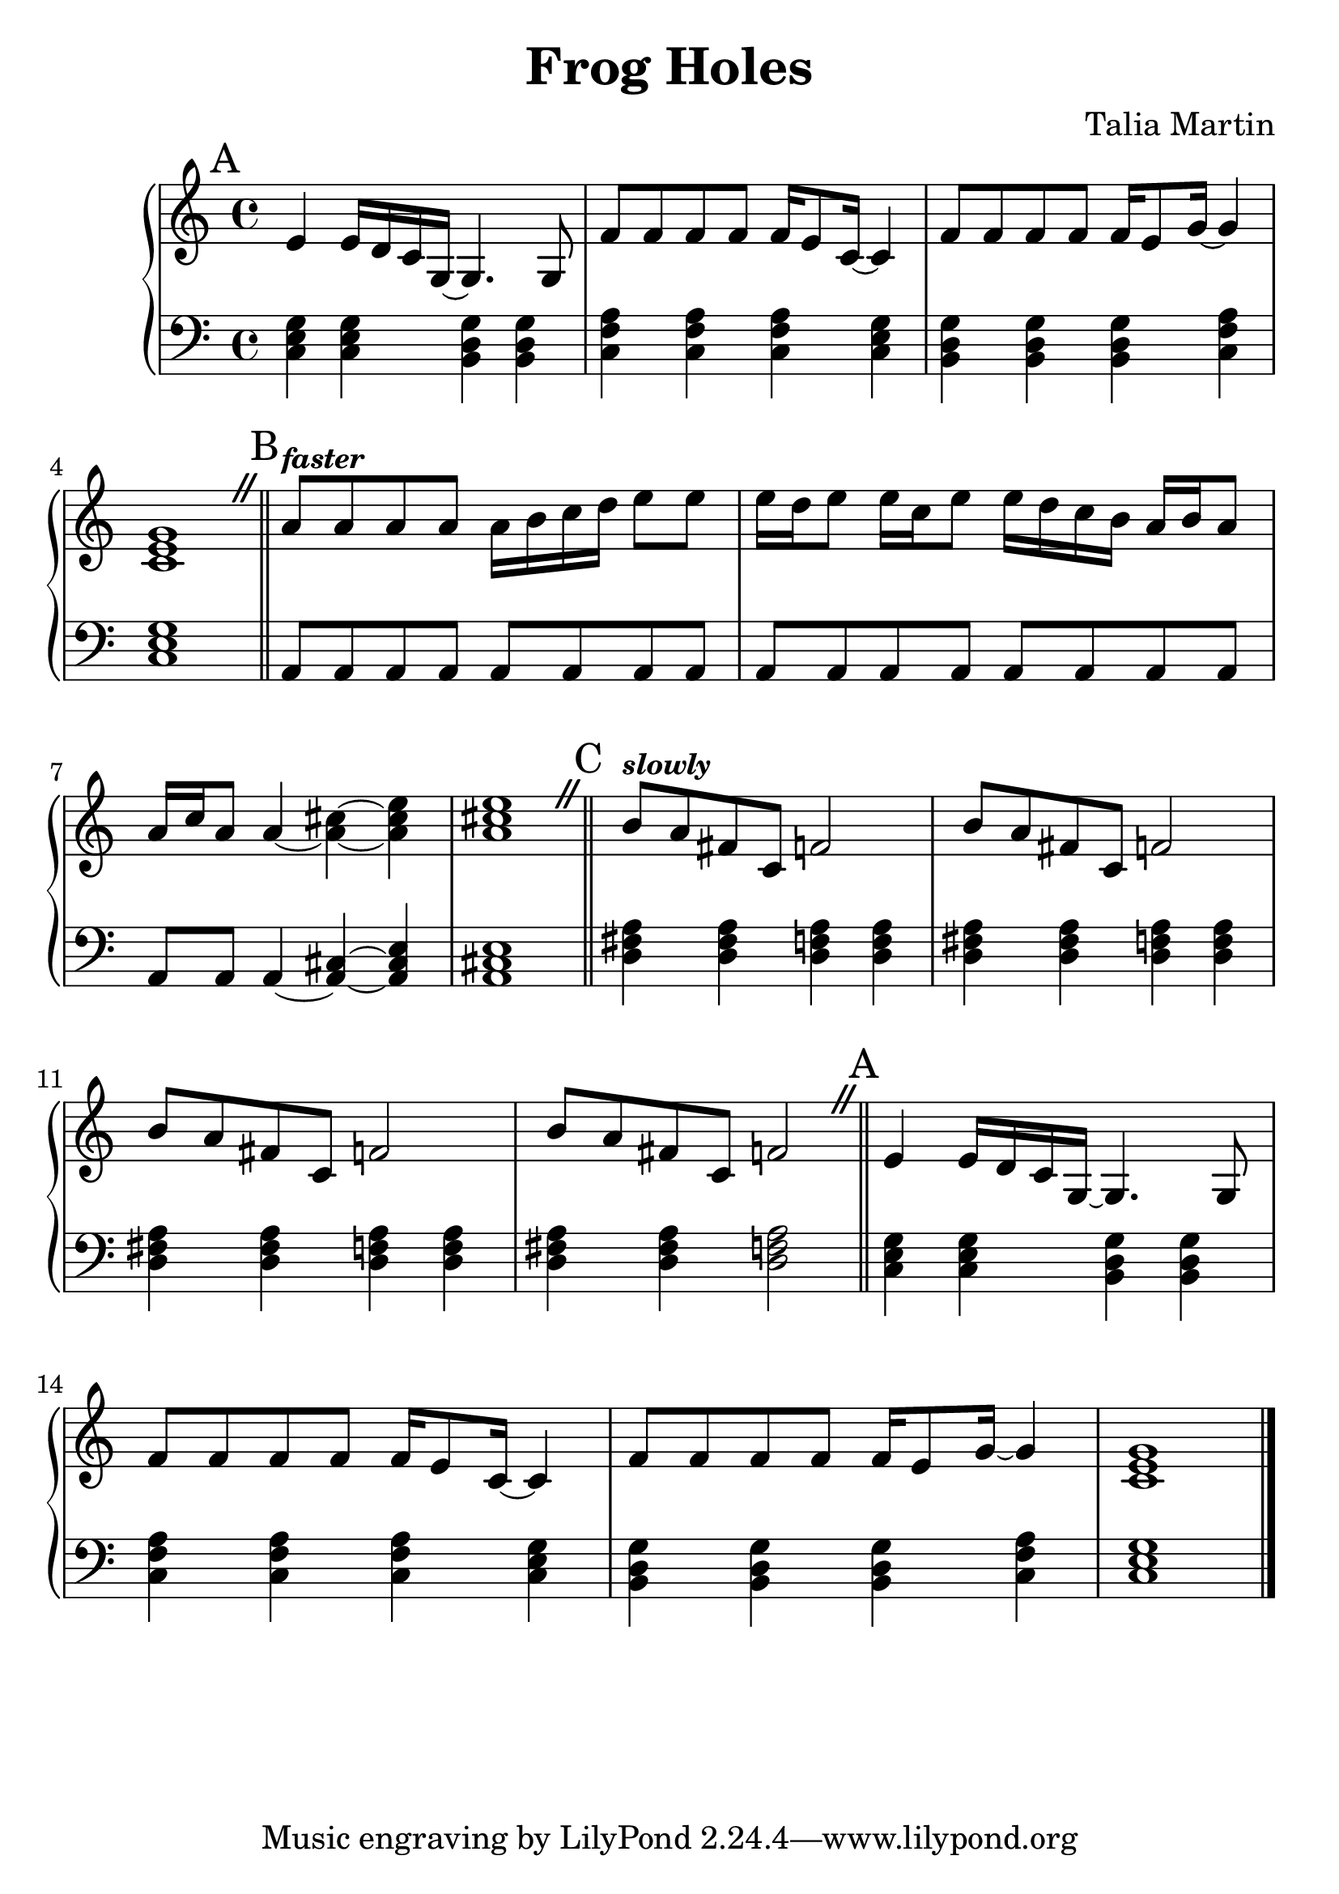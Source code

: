\version "2.24.3"


\header {
  title = "Frog Holes"
  composer = "Talia Martin"
}

#(set-global-staff-size 26)

aMelody = \relative c' {
  e4 e16 d c g~ g4. g8 |
  f'8 f f f f16 e8 c16~ c4 |
  f8 f f f f16 e8 g16~ g4 |
  <c, e g>1 |
}

bMelody = \relative c'' {
  \tempo \markup { \smaller \italic faster }

  a8   a     a   a  
  a16 b c  d  e8  e  |
  e16 d e8 e16 c   e8 
  e16 d c  b  a b a8 |
  a16 c a8 a4~        
  <a cis>4~ <a cis e> |
  <a cis e>1 |
}

cMelody = \relative c'' {
  \tempo \markup { \smaller \italic slowly }

  b8 a fis c 
  f2 |
  b8 a fis c 
  f2 |

  b8 a fis c 
  f2 |
  b8 a fis c 
  f2 |
}

aBass = \relative c {
  <c e g>4 <c e g> <b d g> <b d g> |
  <c f a> <c f a> <c f a> <c e g> |
  <b d g> <b d g> <b d g> <c f a> |
  <c e g>1 |
}

bBass = \relative c {
  a8 a a a
  a8 a a a |
  a8 a a a
  a8 a a a |
  a8 a a4~ 
  <a cis>4~ <a cis e> |
  <a cis e>1
}

cBass = \relative {
  <d fis a>4 <d fis a> 
  <d f  a>4 <d f   a> |
  <d fis a>4 <d fis a> 
  <d f  a>4 <d f   a> |
  <d fis a>4 <d fis a> 
  <d f  a>4 <d f   a> |
  <d fis a>4 <d fis a> 
  <d f  a>2           |

}


\score {
  \new PianoStaff <<
    \new Staff {

      \override BreathingSign.text = \markup {
        \musicglyph "scripts.caesura.straight"
      }

      \key c \major
      \time 4/4
      \mark "A"
      \aMelody

      \breathe
      \bar "||"

      \key a \minor
      \mark "B"
      \bMelody

      \breathe
      \bar "||"

      \mark "C"
      \cMelody

      \breathe
      \bar "||"

      \key c \major
      \mark "A"
      \aMelody

      \bar "|."
    }
    \new Staff { % Left hand chords
      \clef "bass"
      \key c \major
      \time 4/4

      \aBass
      
      \bar "||"

      \key a \minor

      \bBass

      \bar "||"

      \cBass

      \bar "||"

      \key c \major
      \aBass
    }
  >>
  \layout { }
  \midi { }
}
